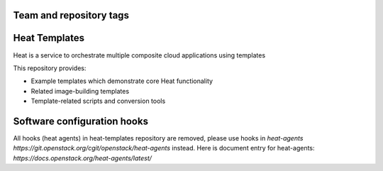 ========================
Team and repository tags
========================

.. image:: https://governance.openstack.org/tc/badges/heat-templates.svg
    :target: https://governance.openstack.org/tc/reference/tags/index.html

.. Change things from this point on

==============
Heat Templates
==============

Heat is a service to orchestrate multiple composite cloud applications using
templates

This repository provides:

* Example templates which demonstrate core Heat functionality
* Related image-building templates
* Template-related scripts and conversion tools

============================
Software configuration hooks
============================


All hooks (heat agents) in heat-templates repository are removed,
please use hooks in `heat-agents https://git.openstack.org/cgit/openstack/heat-agents` instead.
Here is document entry for heat-agents: `https://docs.openstack.org/heat-agents/latest/`

